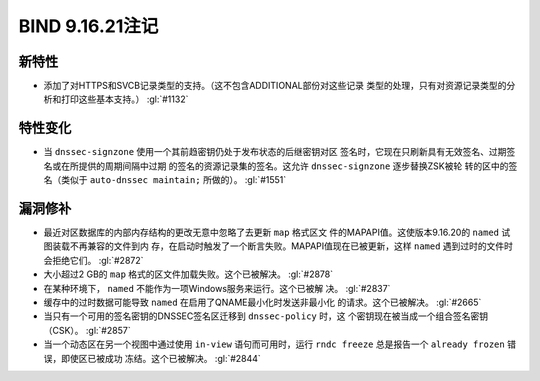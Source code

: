 .. 
   Copyright (C) Internet Systems Consortium, Inc. ("ISC")
   
   This Source Code Form is subject to the terms of the Mozilla Public
   License, v. 2.0. If a copy of the MPL was not distributed with this
   file, you can obtain one at https://mozilla.org/MPL/2.0/.
   
   See the COPYRIGHT file distributed with this work for additional
   information regarding copyright ownership.

BIND 9.16.21注记
----------------------

新特性
~~~~~~~~~~~~

- 添加了对HTTPS和SVCB记录类型的支持。（这不包含ADDITIONAL部份对这些记录
  类型的处理，只有对资源记录类型的分析和打印这些基本支持。） :gl:`#1132`

特性变化
~~~~~~~~~~~~~~~

- 当 ``dnssec-signzone`` 使用一个其前趋密钥仍处于发布状态的后继密钥对区
  签名时，它现在只刷新具有无效签名、过期签名或在所提供的周期间隔中过期
  的签名的资源记录集的签名。这允许 ``dnssec-signzone`` 逐步替换ZSK被轮
  转的区中的签名（类似于 ``auto-dnssec maintain;`` 所做的）。
  :gl:`#1551`

漏洞修补
~~~~~~~~~

- 最近对区数据库的内部内存结构的更改无意中忽略了去更新 ``map`` 格式区文
  件的MAPAPI值。这使版本9.16.20的 ``named`` 试图装载不再兼容的文件到内
  存，在启动时触发了一个断言失败。MAPAPI值现在已被更新，这样 ``named``
  遇到过时的文件时会拒绝它们。 :gl:`#2872`

- 大小超过2 GB的 ``map`` 格式的区文件加载失败。这个已被解决。
  :gl:`#2878`

- 在某种环境下， ``named`` 不能作为一项Windows服务来运行。这个已被解
  决。 :gl:`#2837`

- 缓存中的过时数据可能导致 ``named`` 在启用了QNAME最小化时发送非最小化
  的请求。这个已被解决。 :gl:`#2665`

- 当只有一个可用的签名密钥的DNSSEC签名区迁移到 ``dnssec-policy`` 时，这
  个密钥现在被当成一个组合签名密钥（CSK）。 :gl:`#2857`

- 当一个动态区在另一个视图中通过使用 ``in-view`` 语句而可用时，运行
  ``rndc freeze`` 总是报告一个 ``already frozen`` 错误，即使区已被成功
  冻结。这个已被解决。 :gl:`#2844`
